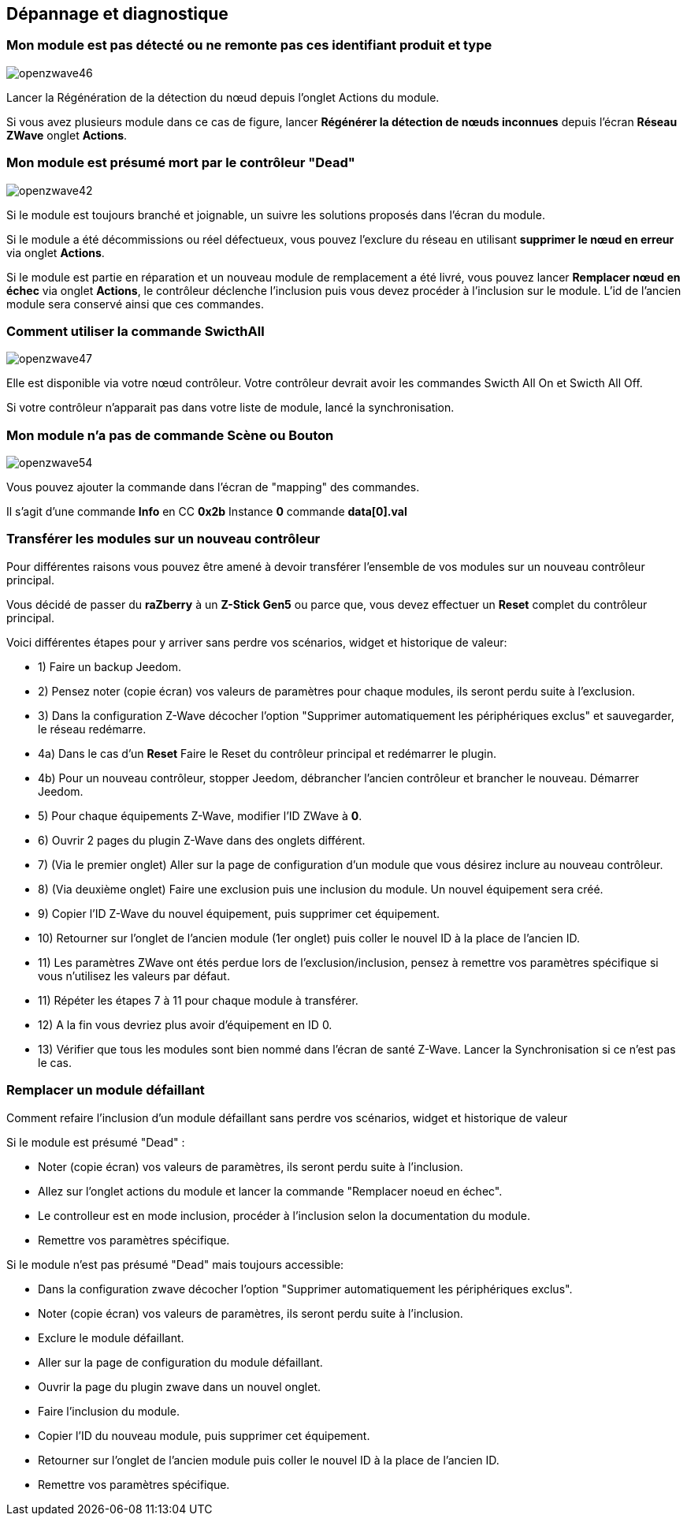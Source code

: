 ==  Dépannage et diagnostique

=== Mon module est pas détecté ou ne remonte pas ces identifiant produit et type
image:../images/openzwave46.png[]

Lancer la Régénération de la détection du nœud depuis l'onglet Actions du module.

Si vous avez plusieurs module dans ce cas de figure, lancer *Régénérer la détection de nœuds inconnues* depuis l'écran *Réseau ZWave* onglet *Actions*.

=== Mon module est présumé mort par le contrôleur "Dead"
image:../images/openzwave42.png[]

Si le module est toujours branché et joignable, un suivre les solutions proposés dans l'écran du module.

Si le module a été décommissions ou réel défectueux, vous pouvez l'exclure du réseau en utilisant *supprimer le nœud en erreur* via onglet *Actions*.

Si le module est partie en réparation et un nouveau module de remplacement a été livré, vous pouvez lancer *Remplacer nœud en échec* via onglet *Actions*, le contrôleur déclenche l'inclusion puis vous devez procéder à l'inclusion sur le module.
L'id de l'ancien module sera conservé ainsi que ces commandes.


=== Comment utiliser la commande SwicthAll
image:../images/openzwave47.png[]

Elle est disponible via votre nœud contrôleur.
Votre contrôleur devrait avoir les commandes Swicth All On et Swicth All Off.

Si votre contrôleur n'apparait pas dans votre liste de module, lancé la synchronisation.


=== Mon module n'a pas de commande Scène ou Bouton
image:../images/openzwave54.png[]

Vous pouvez ajouter la commande dans l'écran de "mapping" des commandes.

Il s'agit d'une commande *Info* en CC *0x2b* Instance *0* commande *data[0].val*


=== Transférer les modules sur un nouveau contrôleur
Pour différentes raisons vous pouvez être amené à devoir transférer l'ensemble de vos modules sur un nouveau contrôleur principal.

Vous décidé de passer du *raZberry* à un *Z-Stick Gen5* ou parce que, vous devez effectuer un *Reset* complet du contrôleur principal.

Voici différentes étapes pour y arriver sans perdre vos scénarios, widget et historique de valeur:

** 1) Faire un backup Jeedom.
** 2) Pensez noter (copie écran) vos valeurs de paramètres pour chaque modules, ils seront perdu suite à l'exclusion.
** 3) Dans la configuration Z-Wave décocher l'option "Supprimer automatiquement les périphériques exclus" et sauvegarder, le réseau redémarre.
** 4a) Dans le cas d'un *Reset* Faire le Reset du contrôleur principal et redémarrer le plugin.
** 4b) Pour un nouveau contrôleur, stopper Jeedom, débrancher l'ancien contrôleur et brancher le nouveau. Démarrer Jeedom.
** 5) Pour chaque équipements Z-Wave, modifier l'ID ZWave à *0*.
** 6) Ouvrir 2 pages du plugin Z-Wave dans des onglets différent.
** 7) (Via le premier onglet) Aller sur la page de configuration d'un module que vous désirez inclure au nouveau contrôleur.
** 8) (Via deuxième onglet) Faire une exclusion puis une inclusion du module. Un nouvel équipement sera créé.
** 9) Copier l'ID Z-Wave du nouvel équipement, puis supprimer cet équipement.
** 10) Retourner sur l'onglet de l'ancien module (1er onglet) puis coller le nouvel ID à la place de l'ancien ID.
** 11) Les paramètres ZWave ont étés perdue lors de l'exclusion/inclusion, pensez à remettre vos paramètres spécifique si vous n'utilisez les valeurs par défaut.
** 11) Répéter les étapes 7 à 11 pour chaque module à transférer.
** 12) A la fin vous devriez plus avoir d'équipement en ID 0.
** 13) Vérifier que tous les modules sont bien nommé dans l'écran de santé Z-Wave. Lancer la Synchronisation si ce n'est pas le cas.


=== Remplacer un module défaillant
Comment refaire l'inclusion d'un module défaillant sans perdre vos scénarios, widget et historique de valeur

Si le module est présumé "Dead" :

** Noter (copie écran) vos valeurs de paramètres, ils seront perdu suite à l'inclusion.
** Allez sur l'onglet actions du module et lancer la commande "Remplacer noeud en échec".
** Le controlleur est en mode inclusion, procéder à l'inclusion selon la documentation du module.
** Remettre vos paramètres spécifique.

Si le module n'est pas présumé "Dead" mais toujours accessible:

** Dans la configuration zwave décocher l'option "Supprimer automatiquement les périphériques exclus".
** Noter (copie écran) vos valeurs de paramètres, ils seront perdu suite à l'inclusion.
** Exclure le module défaillant.
** Aller sur la page de configuration du module défaillant.
** Ouvrir la page du plugin zwave dans un nouvel onglet.
** Faire l'inclusion du module.
** Copier l'ID du nouveau module, puis supprimer cet équipement.
** Retourner sur l'onglet de l'ancien module puis coller le nouvel ID à la place de l'ancien ID.
** Remettre vos paramètres spécifique.
